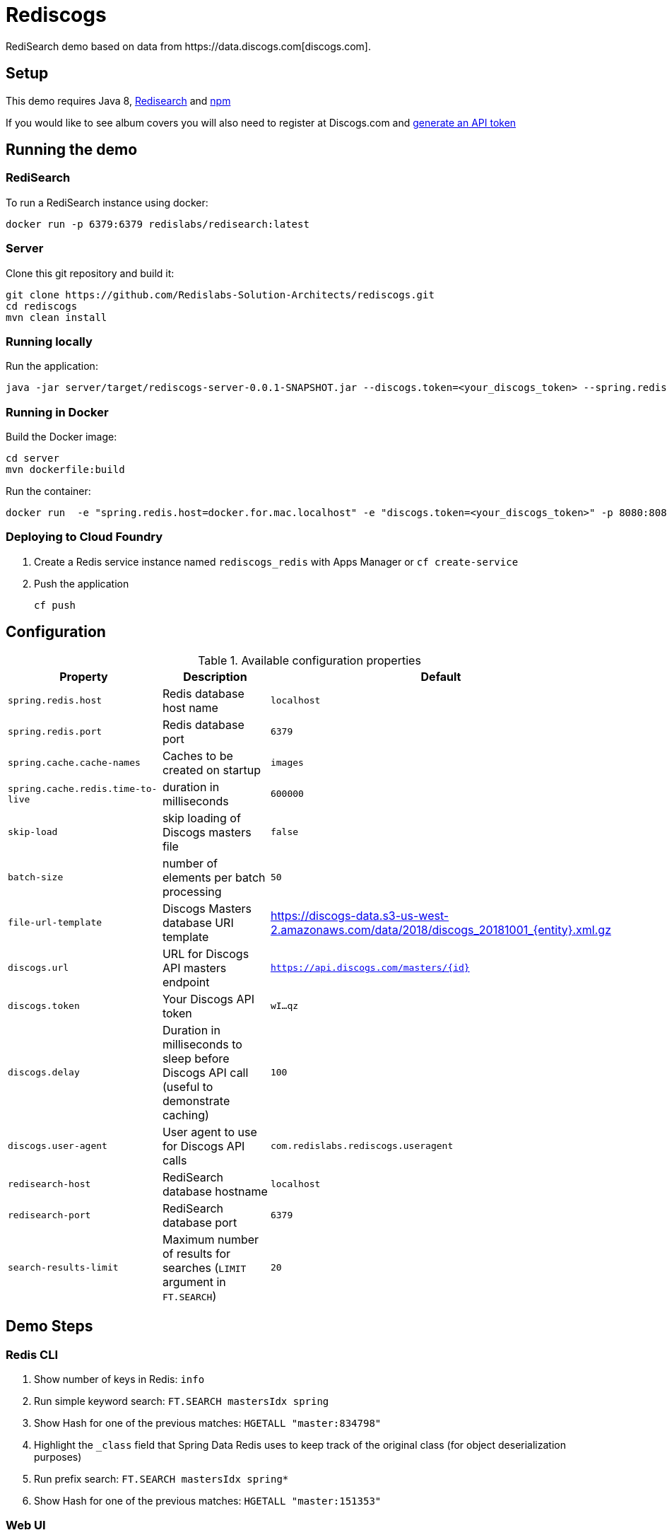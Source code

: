 = Rediscogs
RediSearch demo based on data from https://data.discogs.com[discogs.com].

== Setup

This demo requires Java 8, https://oss.redislabs.com/redisearch/Quick_Start/[Redisearch] and https://www.npmjs.com[npm]

If you would like to see album covers you will also need to register at Discogs.com and https://www.discogs.com/settings/developers[generate an API token]

== Running the demo

=== RediSearch
To run a RediSearch instance using docker:
[source,sh]
----
docker run -p 6379:6379 redislabs/redisearch:latest
----

=== Server
Clone this git repository and build it:
[source,sh]
----
git clone https://github.com/Redislabs-Solution-Architects/rediscogs.git
cd rediscogs
mvn clean install
----

=== Running locally
Run the application:
[source,sh]
----
java -jar server/target/rediscogs-server-0.0.1-SNAPSHOT.jar --discogs.token=<your_discogs_token> --spring.redis.host=<host> --spring.redis.port=<port>
----

=== Running in Docker
Build the Docker image:
[source,sh]
----
cd server
mvn dockerfile:build
----
Run the container:
[source,sh]
----
docker run  -e "spring.redis.host=docker.for.mac.localhost" -e "discogs.token=<your_discogs_token>" -p 8080:8080 redislabs/rediscogs
----

=== Deploying to Cloud Foundry
. Create a Redis service instance named `rediscogs_redis` with Apps Manager or `cf create-service`
. Push the application
+
[source,sh]
----
cf push
----

== Configuration

.Available configuration properties
|===
|Property |Description |Default

|`spring.redis.host`
|Redis database host name
|`localhost`

|`spring.redis.port`
|Redis database port
|`6379`

|`spring.cache.cache-names`
|Caches to be created on startup
|`images`

|`spring.cache.redis.time-to-live`
|duration in milliseconds
|`600000`

|`skip-load`
|skip loading of Discogs masters file
|`false`

|`batch-size`
|number of elements per batch processing
|`50`

|`file-url-template`
|Discogs Masters database URI template
|https://discogs-data.s3-us-west-2.amazonaws.com/data/2018/discogs_20181001_{entity}.xml.gz

|`discogs.url`
|URL for Discogs API masters endpoint
|`https://api.discogs.com/masters/{id}`

|`discogs.token`
|Your Discogs API token
|`wI...qz`

|`discogs.delay`
|Duration in milliseconds to sleep before Discogs API call (useful to demonstrate  caching)
|`100`

|`discogs.user-agent`
|User agent to use for Discogs API calls
|`com.redislabs.rediscogs.useragent`

|`redisearch-host`
|RediSearch database hostname
|`localhost`

|`redisearch-port`
|RediSearch database port
|`6379`

|`search-results-limit`
|Maximum number of results for searches (`LIMIT` argument in `FT.SEARCH`)
|`20`
|===

== Demo Steps
=== Redis CLI
. Show number of keys in Redis: `info`
. Run simple keyword search: `FT.SEARCH mastersIdx spring`
. Show Hash for one of the previous matches: `HGETALL "master:834798"`
. Highlight the `_class` field that Spring Data Redis uses to keep track of the original class (for object deserialization purposes)
. Run prefix search: `FT.SEARCH mastersIdx spring*`
. Show Hash for one of the previous matches: `HGETALL "master:151353"`

=== Web UI
. Open http://localhost:8080
. Enter some characters in the Artist field to retrieve suggestions from RediSearch (e.g. `Dusty`)
. Select an artist from the autocompleted options and click on the `Submit` button
. Notice how long it takes to load images from the https://api.discogs.com[Discogs API]
. After all images have been loaded, click on the `Submit` button again
. Notice how fast the images are loading this time around
. In `redis-cli` show cached images: `KEYS "images::*"`
. Show type of a cached image: `TYPE "images::319832"`
. Display image bytes stored in String data structure: `GET "images::319832"`
. Go back to Web UI and select a different artist (e.g. `Bruce Springsteen`)
. Hit the `Submit` button
. Refine the search by adding a numeric filter on release year in `Query` field: `@year:[1980 1990]`
. Refine the search further by adding a filter on release genre: `@year:[1980 1990] @genres:pop`
. Refine the search further by adding a negative filter on release genre: `@year:[1980 1990] @genres:pop (-@genres:rock)`